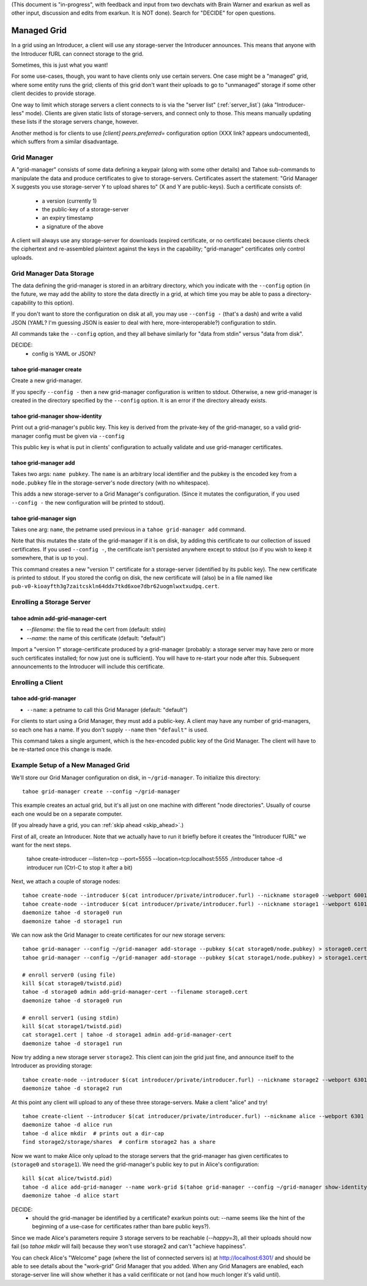 (This document is "in-progress", with feedback and input from two
devchats with Brain Warner and exarkun as well as other input,
discussion and edits from exarkun. It is NOT done). Search for
"DECIDE" for open questions.


Managed Grid
============

In a grid using an Introducer, a client will use any storage-server
the Introducer announces. This means that anyone with the Introducer
fURL can connect storage to the grid.

Sometimes, this is just what you want!

For some use-cases, though, you want to have clients only use certain
servers. One case might be a "managed" grid, where some entity runs
the grid; clients of this grid don't want their uploads to go to
"unmanaged" storage if some other client decides to provide storage.

One way to limit which storage servers a client connects to is via the
"server list" (:ref:`server_list`) (aka "Introducer-less"
mode). Clients are given static lists of storage-servers, and connect
only to those. This means manually updating these lists if the storage
servers change, however.

Another method is for clients to use `[client] peers.preferred=`
configuration option (XXX link? appears undocumented), which suffers
from a similar disadvantage.


Grid Manager
------------

A "grid-manager" consists of some data defining a keypair (along with
some other details) and Tahoe sub-commands to manipulate the data and
produce certificates to give to storage-servers. Certificates assert
the statement: "Grid Manager X suggests you use storage-server Y to
upload shares to" (X and Y are public-keys). Such a certificate
consists of:

 - a version (currently 1)
 - the public-key of a storage-server
 - an expiry timestamp
 - a signature of the above

A client will always use any storage-server for downloads (expired
certificate, or no certificate) because clients check the ciphertext
and re-assembled plaintext against the keys in the capability;
"grid-manager" certificates only control uploads.


Grid Manager Data Storage
-------------------------

The data defining the grid-manager is stored in an arbitrary
directory, which you indicate with the ``--config`` option (in the
future, we may add the ability to store the data directly in a grid,
at which time you may be able to pass a directory-capability to this
option).

If you don't want to store the configuration on disk at all, you may
use ``--config -`` (that's a dash) and write a valid JSON (YAML? I'm
guessing JSON is easier to deal with here, more-interoperable?)
configuration to stdin.

All commands take the ``--config`` option, and they all behave
similarly for "data from stdin" versus "data from disk".

DECIDE:
 - config is YAML or JSON?


tahoe grid-manager create
`````````````````````````

Create a new grid-manager.

If you specify ``--config -`` then a new grid-manager configuration is
written to stdout. Otherwise, a new grid-manager is created in the
directory specified by the ``--config`` option. It is an error if the
directory already exists.


tahoe grid-manager show-identity
````````````````````````````````

Print out a grid-manager's public key. This key is derived from the
private-key of the grid-manager, so a valid grid-manager config must
be given via ``--config``

This public key is what is put in clients' configuration to actually
validate and use grid-manager certificates.


tahoe grid-manager add
``````````````````````

Takes two args: ``name pubkey``. The ``name`` is an arbitrary local
identifier and the pubkey is the encoded key from a ``node.pubkey``
file in the storage-server's node directory (with no whitespace).

This adds a new storage-server to a Grid Manager's
configuration. (Since it mutates the configuration, if you used
``--config -`` the new configuration will be printed to stdout).


tahoe grid-manager sign
```````````````````````

Takes one arg: ``name``, the petname used previous in a ``tahoe
grid-manager add`` command.

Note that this mutates the state of the grid-manager if it is on disk,
by adding this certificate to our collection of issued
certificates. If you used ``--config -``, the certificate isn't
persisted anywhere except to stdout (so if you wish to keep it
somewhere, that is up to you).

This command creates a new "version 1" certificate for a
storage-server (identified by its public key). The new certificate is
printed to stdout. If you stored the config on disk, the new
certificate will (also) be in a file named like
``pub-v0-kioayfth3g7zaitcskln64ddx7tkd6xoe7dbr62uogmlwxtxudpq.cert``.


Enrolling a Storage Server
--------------------------

tahoe admin add-grid-manager-cert
`````````````````````````````````

- `--filename`: the file to read the cert from (default: stdin)
- `--name`: the name of this certificate (default: "default")

Import a "version 1" storage-certificate produced by a grid-manager
(probably: a storage server may have zero or more such certificates
installed; for now just one is sufficient). You will have to re-start
your node after this. Subsequent announcements to the Introducer will
include this certificate.


Enrolling a Client
------------------

tahoe add-grid-manager
``````````````````````

- ``--name``: a petname to call this Grid Manager (default: "default")

For clients to start using a Grid Manager, they must add a
public-key. A client may have any number of grid-managers, so each one
has a name. If you don't supply ``--name`` then ``"default"`` is used.

This command takes a single argument, which is the hex-encoded public
key of the Grid Manager. The client will have to be re-started once
this change is made.


Example Setup of a New Managed Grid
-----------------------------------

We'll store our Grid Manager configuration on disk, in
``~/grid-manager``. To initialize this directory::

    tahoe grid-manager create --config ~/grid-manager

This example creates an actual grid, but it's all just on one machine
with different "node directories". Usually of course each one would be
on a separate computer.

(If you already have a grid, you can :ref:`skip ahead <skip_ahead>`.)

First of all, create an Introducer. Note that we actually have to run
it briefly before it creates the "Introducer fURL" we want for the
next steps.

    tahoe create-introducer --listen=tcp --port=5555 --location=tcp:localhost:5555 ./introducer
    tahoe -d introducer run
    (Ctrl-C to stop it after a bit)

Next, we attach a couple of storage nodes::

    tahoe create-node --introducer $(cat introducer/private/introducer.furl) --nickname storage0 --webport 6001 --webport 6002 --location tcp:localhost:6003 --port 6003 ./storage0
    tahoe create-node --introducer $(cat introducer/private/introducer.furl) --nickname storage1 --webport 6101 --webport 6102 --location tcp:localhost:6103 --port 6103 ./storage1
    daemonize tahoe -d storage0 run
    daemonize tahoe -d storage1 run

.. _skip_ahead:

We can now ask the Grid Manager to create certificates for our new
storage servers::

    tahoe grid-manager --config ~/grid-manager add-storage --pubkey $(cat storage0/node.pubkey) > storage0.cert
    tahoe grid-manager --config ~/grid-manager add-storage --pubkey $(cat storage1/node.pubkey) > storage1.cert

    # enroll server0 (using file)
    kill $(cat storage0/twistd.pid)
    tahoe -d storage0 admin add-grid-manager-cert --filename storage0.cert
    daemonize tahoe -d storage0 run

    # enroll server1 (using stdin)
    kill $(cat storage1/twistd.pid)
    cat storage1.cert | tahoe -d storage1 admin add-grid-manager-cert
    daemonize tahoe -d storage1 run

Now try adding a new storage server ``storage2``. This client can join
the grid just fine, and announce itself to the Introducer as providing
storage::

    tahoe create-node --introducer $(cat introducer/private/introducer.furl) --nickname storage2 --webport 6301 --webport 6302 --location tcp:localhost:6303 --port 6303 ./storage2
    daemonize tahoe -d storage2 run

At this point any client will upload to any of these three
storage-servers. Make a client "alice" and try!

::

    tahoe create-client --introducer $(cat introducer/private/introducer.furl) --nickname alice --webport 6301 --shares-total=3 --shares-needed=2 --shares-happy=3 ./alice
    daemonize tahoe -d alice run
    tahoe -d alice mkdir  # prints out a dir-cap
    find storage2/storage/shares  # confirm storage2 has a share

Now we want to make Alice only upload to the storage servers that the
grid-manager has given certificates to (``storage0`` and
``storage1``). We need the grid-manager's public key to put in Alice's
configuration::

    kill $(cat alice/twistd.pid)
    tahoe -d alice add-grid-manager --name work-grid $(tahoe grid-manager --config ~/grid-manager show-identity)
    daemonize tahoe -d alice start

DECIDE:
 - should the grid-manager be identified by a certificate? exarkun
   points out: --name seems like the hint of the beginning of a
   use-case for certificates rather than bare public keys?).

Since we made Alice's parameters require 3 storage servers to be
reachable (`--happy=3`), all their uploads should now fail (so `tahoe
mkdir` will fail) because they won't use storage2 and can't "achieve
happiness".

You can check Alice's "Welcome" page (where the list of connected servers
is) at http://localhost:6301/ and should be able to see details about
the "work-grid" Grid Manager that you added. When any Grid Managers
are enabled, each storage-server line will show whether it has a valid
cerifiticate or not (and how much longer it's valid until).
